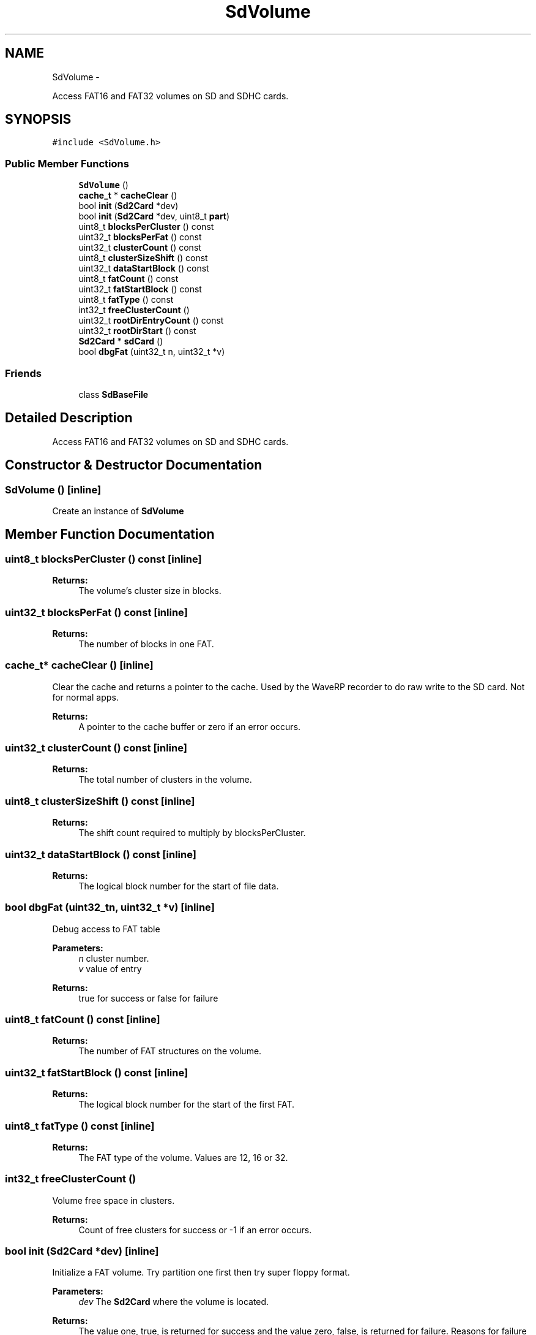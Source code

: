 .TH "SdVolume" 3 "Sun Mar 2 2014" "My Project" \" -*- nroff -*-
.ad l
.nh
.SH NAME
SdVolume \- 
.PP
Access FAT16 and FAT32 volumes on SD and SDHC cards\&.  

.SH SYNOPSIS
.br
.PP
.PP
\fC#include <SdVolume\&.h>\fP
.SS "Public Member Functions"

.in +1c
.ti -1c
.RI "\fBSdVolume\fP ()"
.br
.ti -1c
.RI "\fBcache_t\fP * \fBcacheClear\fP ()"
.br
.ti -1c
.RI "bool \fBinit\fP (\fBSd2Card\fP *dev)"
.br
.ti -1c
.RI "bool \fBinit\fP (\fBSd2Card\fP *dev, uint8_t \fBpart\fP)"
.br
.ti -1c
.RI "uint8_t \fBblocksPerCluster\fP () const "
.br
.ti -1c
.RI "uint32_t \fBblocksPerFat\fP () const "
.br
.ti -1c
.RI "uint32_t \fBclusterCount\fP () const "
.br
.ti -1c
.RI "uint8_t \fBclusterSizeShift\fP () const "
.br
.ti -1c
.RI "uint32_t \fBdataStartBlock\fP () const "
.br
.ti -1c
.RI "uint8_t \fBfatCount\fP () const "
.br
.ti -1c
.RI "uint32_t \fBfatStartBlock\fP () const "
.br
.ti -1c
.RI "uint8_t \fBfatType\fP () const "
.br
.ti -1c
.RI "int32_t \fBfreeClusterCount\fP ()"
.br
.ti -1c
.RI "uint32_t \fBrootDirEntryCount\fP () const "
.br
.ti -1c
.RI "uint32_t \fBrootDirStart\fP () const "
.br
.ti -1c
.RI "\fBSd2Card\fP * \fBsdCard\fP ()"
.br
.ti -1c
.RI "bool \fBdbgFat\fP (uint32_t n, uint32_t *v)"
.br
.in -1c
.SS "Friends"

.in +1c
.ti -1c
.RI "class \fBSdBaseFile\fP"
.br
.in -1c
.SH "Detailed Description"
.PP 
Access FAT16 and FAT32 volumes on SD and SDHC cards\&. 
.SH "Constructor & Destructor Documentation"
.PP 
.SS "\fBSdVolume\fP ()\fC [inline]\fP"
Create an instance of \fBSdVolume\fP 
.SH "Member Function Documentation"
.PP 
.SS "uint8_t blocksPerCluster () const\fC [inline]\fP"
\fBReturns:\fP
.RS 4
The volume's cluster size in blocks\&. 
.RE
.PP

.SS "uint32_t blocksPerFat () const\fC [inline]\fP"
\fBReturns:\fP
.RS 4
The number of blocks in one FAT\&. 
.RE
.PP

.SS "\fBcache_t\fP* cacheClear ()\fC [inline]\fP"
Clear the cache and returns a pointer to the cache\&. Used by the WaveRP recorder to do raw write to the SD card\&. Not for normal apps\&. 
.PP
\fBReturns:\fP
.RS 4
A pointer to the cache buffer or zero if an error occurs\&. 
.RE
.PP

.SS "uint32_t clusterCount () const\fC [inline]\fP"
\fBReturns:\fP
.RS 4
The total number of clusters in the volume\&. 
.RE
.PP

.SS "uint8_t clusterSizeShift () const\fC [inline]\fP"
\fBReturns:\fP
.RS 4
The shift count required to multiply by blocksPerCluster\&. 
.RE
.PP

.SS "uint32_t dataStartBlock () const\fC [inline]\fP"
\fBReturns:\fP
.RS 4
The logical block number for the start of file data\&. 
.RE
.PP

.SS "bool dbgFat (uint32_tn, uint32_t *v)\fC [inline]\fP"
Debug access to FAT table
.PP
\fBParameters:\fP
.RS 4
\fIn\fP cluster number\&. 
.br
\fIv\fP value of entry 
.RE
.PP
\fBReturns:\fP
.RS 4
true for success or false for failure 
.RE
.PP

.SS "uint8_t fatCount () const\fC [inline]\fP"
\fBReturns:\fP
.RS 4
The number of FAT structures on the volume\&. 
.RE
.PP

.SS "uint32_t fatStartBlock () const\fC [inline]\fP"
\fBReturns:\fP
.RS 4
The logical block number for the start of the first FAT\&. 
.RE
.PP

.SS "uint8_t fatType () const\fC [inline]\fP"
\fBReturns:\fP
.RS 4
The FAT type of the volume\&. Values are 12, 16 or 32\&. 
.RE
.PP

.SS "int32_t freeClusterCount ()"
Volume free space in clusters\&.
.PP
\fBReturns:\fP
.RS 4
Count of free clusters for success or -1 if an error occurs\&. 
.RE
.PP

.SS "bool init (\fBSd2Card\fP *dev)\fC [inline]\fP"
Initialize a FAT volume\&. Try partition one first then try super floppy format\&.
.PP
\fBParameters:\fP
.RS 4
\fIdev\fP The \fBSd2Card\fP where the volume is located\&.
.RE
.PP
\fBReturns:\fP
.RS 4
The value one, true, is returned for success and the value zero, false, is returned for failure\&. Reasons for failure include not finding a valid partition, not finding a valid FAT file system or an I/O error\&. 
.RE
.PP

.SS "bool init (\fBSd2Card\fP *dev, uint8_tpart)"
Initialize a FAT volume\&.
.PP
\fBParameters:\fP
.RS 4
\fIdev\fP The SD card where the volume is located\&.
.br
\fIpart\fP The partition to be used\&. Legal values for \fIpart\fP are 1-4 to use the corresponding partition on a device formatted with a MBR, Master Boot Record, or zero if the device is formatted as a super floppy with the FAT boot sector in block zero\&.
.RE
.PP
\fBReturns:\fP
.RS 4
The value one, true, is returned for success and the value zero, false, is returned for failure\&. Reasons for failure include not finding a valid partition, not finding a valid FAT file system in the specified partition or an I/O error\&. 
.RE
.PP

.SS "uint32_t rootDirEntryCount () const\fC [inline]\fP"
\fBReturns:\fP
.RS 4
The number of entries in the root directory for FAT16 volumes\&. 
.RE
.PP

.SS "uint32_t rootDirStart () const\fC [inline]\fP"
\fBReturns:\fP
.RS 4
The logical block number for the start of the root directory on FAT16 volumes or the first cluster number on FAT32 volumes\&. 
.RE
.PP

.SS "\fBSd2Card\fP* sdCard ()\fC [inline]\fP"
\fBSd2Card\fP object for this volume 
.PP
\fBReturns:\fP
.RS 4
pointer to \fBSd2Card\fP object\&. 
.RE
.PP


.SH "Author"
.PP 
Generated automatically by Doxygen for My Project from the source code\&.
